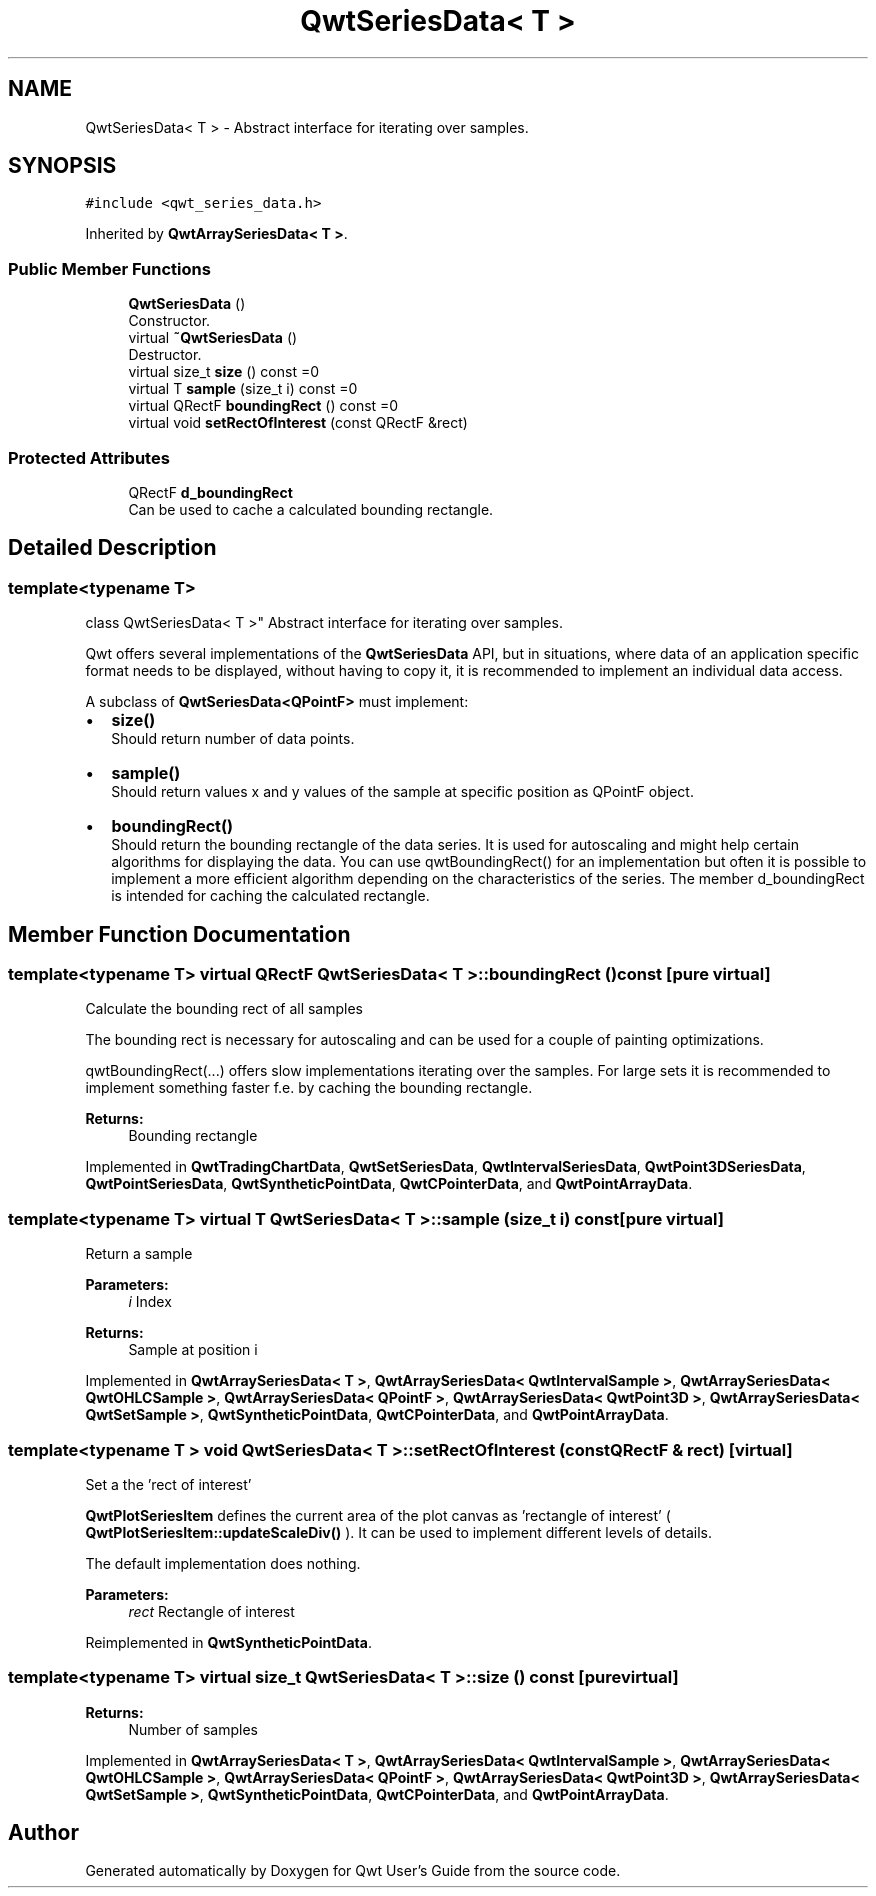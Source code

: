 .TH "QwtSeriesData< T >" 3 "Wed Jan 2 2019" "Version 6.1.4" "Qwt User's Guide" \" -*- nroff -*-
.ad l
.nh
.SH NAME
QwtSeriesData< T > \- Abstract interface for iterating over samples\&.  

.SH SYNOPSIS
.br
.PP
.PP
\fC#include <qwt_series_data\&.h>\fP
.PP
Inherited by \fBQwtArraySeriesData< T >\fP\&.
.SS "Public Member Functions"

.in +1c
.ti -1c
.RI "\fBQwtSeriesData\fP ()"
.br
.RI "Constructor\&. "
.ti -1c
.RI "virtual \fB~QwtSeriesData\fP ()"
.br
.RI "Destructor\&. "
.ti -1c
.RI "virtual size_t \fBsize\fP () const =0"
.br
.ti -1c
.RI "virtual T \fBsample\fP (size_t i) const =0"
.br
.ti -1c
.RI "virtual QRectF \fBboundingRect\fP () const =0"
.br
.ti -1c
.RI "virtual void \fBsetRectOfInterest\fP (const QRectF &rect)"
.br
.in -1c
.SS "Protected Attributes"

.in +1c
.ti -1c
.RI "QRectF \fBd_boundingRect\fP"
.br
.RI "Can be used to cache a calculated bounding rectangle\&. "
.in -1c
.SH "Detailed Description"
.PP 

.SS "template<typename T>
.br
class QwtSeriesData< T >"
Abstract interface for iterating over samples\&. 

Qwt offers several implementations of the \fBQwtSeriesData\fP API, but in situations, where data of an application specific format needs to be displayed, without having to copy it, it is recommended to implement an individual data access\&.
.PP
A subclass of \fBQwtSeriesData<QPointF>\fP must implement:
.PP
.IP "\(bu" 2
\fBsize()\fP
.br
 Should return number of data points\&.
.IP "\(bu" 2
\fBsample()\fP
.br
 Should return values x and y values of the sample at specific position as QPointF object\&.
.IP "\(bu" 2
\fBboundingRect()\fP
.br
 Should return the bounding rectangle of the data series\&. It is used for autoscaling and might help certain algorithms for displaying the data\&. You can use qwtBoundingRect() for an implementation but often it is possible to implement a more efficient algorithm depending on the characteristics of the series\&. The member d_boundingRect is intended for caching the calculated rectangle\&. 
.PP

.SH "Member Function Documentation"
.PP 
.SS "template<typename T> virtual QRectF \fBQwtSeriesData\fP< T >::boundingRect () const\fC [pure virtual]\fP"
Calculate the bounding rect of all samples
.PP
The bounding rect is necessary for autoscaling and can be used for a couple of painting optimizations\&.
.PP
qwtBoundingRect(\&.\&.\&.) offers slow implementations iterating over the samples\&. For large sets it is recommended to implement something faster f\&.e\&. by caching the bounding rectangle\&.
.PP
\fBReturns:\fP
.RS 4
Bounding rectangle 
.RE
.PP

.PP
Implemented in \fBQwtTradingChartData\fP, \fBQwtSetSeriesData\fP, \fBQwtIntervalSeriesData\fP, \fBQwtPoint3DSeriesData\fP, \fBQwtPointSeriesData\fP, \fBQwtSyntheticPointData\fP, \fBQwtCPointerData\fP, and \fBQwtPointArrayData\fP\&.
.SS "template<typename T> virtual T \fBQwtSeriesData\fP< T >::sample (size_t i) const\fC [pure virtual]\fP"
Return a sample 
.PP
\fBParameters:\fP
.RS 4
\fIi\fP Index 
.RE
.PP
\fBReturns:\fP
.RS 4
Sample at position i 
.RE
.PP

.PP
Implemented in \fBQwtArraySeriesData< T >\fP, \fBQwtArraySeriesData< QwtIntervalSample >\fP, \fBQwtArraySeriesData< QwtOHLCSample >\fP, \fBQwtArraySeriesData< QPointF >\fP, \fBQwtArraySeriesData< QwtPoint3D >\fP, \fBQwtArraySeriesData< QwtSetSample >\fP, \fBQwtSyntheticPointData\fP, \fBQwtCPointerData\fP, and \fBQwtPointArrayData\fP\&.
.SS "template<typename T > void \fBQwtSeriesData\fP< T >::setRectOfInterest (const QRectF & rect)\fC [virtual]\fP"
Set a the 'rect of interest'
.PP
\fBQwtPlotSeriesItem\fP defines the current area of the plot canvas as 'rectangle of interest' ( \fBQwtPlotSeriesItem::updateScaleDiv()\fP )\&. It can be used to implement different levels of details\&.
.PP
The default implementation does nothing\&.
.PP
\fBParameters:\fP
.RS 4
\fIrect\fP Rectangle of interest 
.RE
.PP

.PP
Reimplemented in \fBQwtSyntheticPointData\fP\&.
.SS "template<typename T> virtual size_t \fBQwtSeriesData\fP< T >::size () const\fC [pure virtual]\fP"

.PP
\fBReturns:\fP
.RS 4
Number of samples 
.RE
.PP

.PP
Implemented in \fBQwtArraySeriesData< T >\fP, \fBQwtArraySeriesData< QwtIntervalSample >\fP, \fBQwtArraySeriesData< QwtOHLCSample >\fP, \fBQwtArraySeriesData< QPointF >\fP, \fBQwtArraySeriesData< QwtPoint3D >\fP, \fBQwtArraySeriesData< QwtSetSample >\fP, \fBQwtSyntheticPointData\fP, \fBQwtCPointerData\fP, and \fBQwtPointArrayData\fP\&.

.SH "Author"
.PP 
Generated automatically by Doxygen for Qwt User's Guide from the source code\&.
